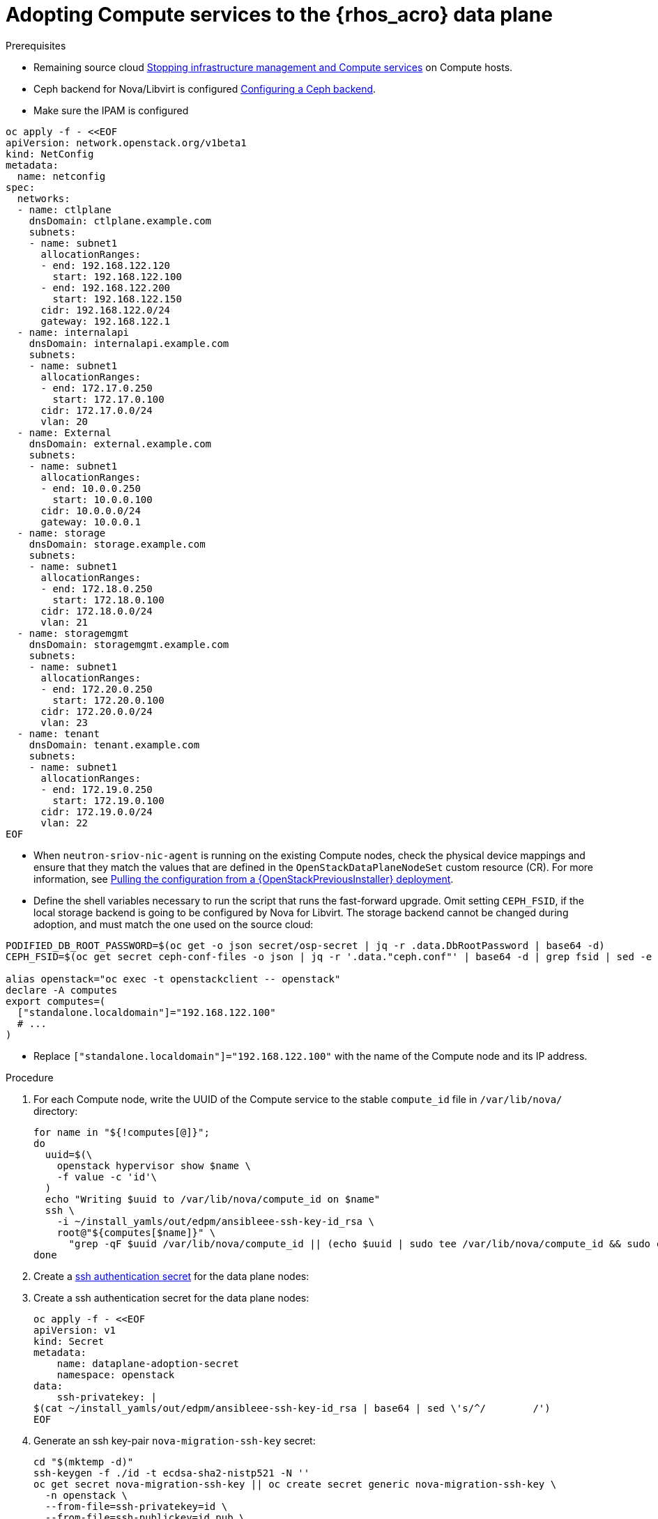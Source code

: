 [id="adopting-compute-services-to-the-data-plane_{context}"]

= Adopting Compute services to the {rhos_acro} data plane

.Prerequisites

* Remaining source cloud xref:stopping-infrastructure-management-and-compute-services_{context}[Stopping infrastructure management and Compute services] on Compute hosts.
* Ceph backend for Nova/Libvirt is configured xref:configuring-a-ceph-backend_migrating-databases[Configuring a Ceph backend].
* Make sure the IPAM is configured

----
oc apply -f - <<EOF
apiVersion: network.openstack.org/v1beta1
kind: NetConfig
metadata:
  name: netconfig
spec:
  networks:
  - name: ctlplane
    dnsDomain: ctlplane.example.com
    subnets:
    - name: subnet1
      allocationRanges:
      - end: 192.168.122.120
        start: 192.168.122.100
      - end: 192.168.122.200
        start: 192.168.122.150
      cidr: 192.168.122.0/24
      gateway: 192.168.122.1
  - name: internalapi
    dnsDomain: internalapi.example.com
    subnets:
    - name: subnet1
      allocationRanges:
      - end: 172.17.0.250
        start: 172.17.0.100
      cidr: 172.17.0.0/24
      vlan: 20
  - name: External
    dnsDomain: external.example.com
    subnets:
    - name: subnet1
      allocationRanges:
      - end: 10.0.0.250
        start: 10.0.0.100
      cidr: 10.0.0.0/24
      gateway: 10.0.0.1
  - name: storage
    dnsDomain: storage.example.com
    subnets:
    - name: subnet1
      allocationRanges:
      - end: 172.18.0.250
        start: 172.18.0.100
      cidr: 172.18.0.0/24
      vlan: 21
  - name: storagemgmt
    dnsDomain: storagemgmt.example.com
    subnets:
    - name: subnet1
      allocationRanges:
      - end: 172.20.0.250
        start: 172.20.0.100
      cidr: 172.20.0.0/24
      vlan: 23
  - name: tenant
    dnsDomain: tenant.example.com
    subnets:
    - name: subnet1
      allocationRanges:
      - end: 172.19.0.250
        start: 172.19.0.100
      cidr: 172.19.0.0/24
      vlan: 22
EOF
----

* When `neutron-sriov-nic-agent` is running on the existing Compute nodes, check the physical device mappings and ensure that they match the values that are defined in the `OpenStackDataPlaneNodeSet` custom resource (CR). For more information, see xref:pulling-configuration-from-tripleo-deployment_reviewing-configuration[Pulling the configuration from a {OpenStackPreviousInstaller} deployment].

* Define the shell variables necessary to run the script that runs the fast-forward upgrade. Omit setting `CEPH_FSID`, if the local storage backend is going to be configured by Nova for Libvirt. The storage backend cannot be changed during adoption, and must match the one used on the source cloud:
----
PODIFIED_DB_ROOT_PASSWORD=$(oc get -o json secret/osp-secret | jq -r .data.DbRootPassword | base64 -d)
CEPH_FSID=$(oc get secret ceph-conf-files -o json | jq -r '.data."ceph.conf"' | base64 -d | grep fsid | sed -e 's/fsid = //'

alias openstack="oc exec -t openstackclient -- openstack"
declare -A computes
export computes=(
  ["standalone.localdomain"]="192.168.122.100"
  # ...
)
----
** Replace `["standalone.localdomain"]="192.168.122.100"` with the name of the Compute node and its IP address.

.Procedure

//* _Temporary fix_ until the OSP 17 https://code.engineering.redhat.com/gerrit/q/topic:stable-compute-uuid[backport of the stable compute UUID feature]
//lands.
//kgilliga: Revisit this step after 17.1.3 is on the CDN.
. For each Compute node, write the UUID of the Compute service to the stable `compute_id` file in `/var/lib/nova/` directory:
+
[subs=+quotes]
----
for name in "${!computes[@]}";
do
  uuid=$(\
    openstack hypervisor show $name \
    -f value -c 'id'\
  )
  echo "Writing $uuid to /var/lib/nova/compute_id on $name"
  ssh \
ifeval::["{build}" != "downstream"]
    -i ~/install_yamls/out/edpm/ansibleee-ssh-key-id_rsa \
endif::[]
ifeval::["{build}" == "downstream"]
    -i *<path to SSH key>* \
endif::[]
    root@"${computes[$name]}" \
      "grep -qF $uuid /var/lib/nova/compute_id || (echo $uuid | sudo tee /var/lib/nova/compute_id && sudo chown 42436:42436 /var/lib/nova/compute_id && sudo chcon -t container_file_t /var/lib/nova/compute_id)"
done
----
ifeval::["{build}" != "downstream"]
. Create a https://kubernetes.io/docs/concepts/configuration/secret/#ssh-authentication-secrets[ssh authentication secret] for the data plane nodes:
//kgilliga:I need to check if we will document this in Red Hat docs.
endif::[]
ifeval::["{build}" != "upstream"]
. Create a ssh authentication secret for the data plane nodes:
endif::[]
+
[subs=+quotes]
----
oc apply -f - <<EOF
apiVersion: v1
kind: Secret
metadata:
    name: dataplane-adoption-secret
    namespace: openstack
data:
    ssh-privatekey: |
ifeval::["{build}" != "downstream"]
$(cat ~/install_yamls/out/edpm/ansibleee-ssh-key-id_rsa | base64 | sed \'s/^/        /')
endif::[]
ifeval::["{build}" == "downstream"]
$(cat *<path to SSH key>* | base64 | sed \'s/^/        /')
endif::[]
EOF
----

. Generate an ssh key-pair `nova-migration-ssh-key` secret:
+
----
cd "$(mktemp -d)"
ssh-keygen -f ./id -t ecdsa-sha2-nistp521 -N ''
oc get secret nova-migration-ssh-key || oc create secret generic nova-migration-ssh-key \
  -n openstack \
  --from-file=ssh-privatekey=id \
  --from-file=ssh-publickey=id.pub \
  --type kubernetes.io/ssh-auth
rm -f id*
cd -
----

. Create a `nova-compute-extra-config` service (with local storage backend for lbivrt):
+
. If TLS Everywhere is enabled, append the following to the OpenStackDataPlaneService spec:
+
[source,yaml]
----
  tlsCert:
    contents:
      - dnsnames
      - ips
    networks:
      - ctlplane
    issuer: osp-rootca-issuer-internal
  caCerts: combined-ca-bundle
----
+
[source,yaml]
----
oc apply -f - <<EOF
apiVersion: v1
kind: ConfigMap
metadata:
  name: nova-compute-extraconfig
  namespace: openstack
data:
  19-nova-compute-cell1-workarounds.conf: |
    [workarounds]
    disable_compute_service_check_for_ffu=true
---
apiVersion: dataplane.openstack.org/v1beta1
kind: OpenStackDataPlaneService
metadata:
  name: nova-compute-extraconfig
  namespace: openstack
spec:
  label: nova.compute.extraconfig
  configMaps:
    - nova-compute-extraconfig
  secrets:
    - nova-cell1-compute-config
    - nova-migration-ssh-key
  playbook: osp.edpm.nova
EOF
----
+
The secret `nova-cell<X>-compute-config` is auto-generated for each
`cell<X>`. You must specify `nova-cell<X>-compute-config` and `nova-migration-ssh-key` for each custom `OpenStackDataPlaneService` related to the Compute service.

That service removes pre-FFU workarounds and configures Compute
services for local storage backend.

* Or, create a `nova-compute-extra-config` service (with Ceph backend for libvirt):
+
[source,yaml]
----
oc apply -f - <<EOF
apiVersion: v1
kind: ConfigMap
metadata:
  name: nova-compute-extraconfig
  namespace: openstack
data:
  19-nova-compute-cell1-workarounds.conf: |
    [workarounds]
    disable_compute_service_check_for_ffu=true
---
apiVersion: v1
kind: ConfigMap
metadata:
  name: ceph-nova
  namespace: openstack
data:
  03-ceph-nova.conf: |
    [libvirt]
    images_type=rbd
    images_rbd_pool=vms
    images_rbd_ceph_conf=/etc/ceph/ceph.conf
    images_rbd_glance_store_name=default_backend
    images_rbd_glance_copy_poll_interval=15
    images_rbd_glance_copy_timeout=600
    rbd_user=openstack
    rbd_secret_uuid=$CEPH_FSID
---
apiVersion: dataplane.openstack.org/v1beta1
kind: OpenStackDataPlaneService
metadata:
  name: nova-compute-extraconfig
  namespace: openstack
spec:
  label: nova.compute.extraconfig
  configMaps:
    - nova-compute-extraconfig
    - ceph-nova
  secrets:
    - nova-cell1-compute-config
    - nova-migration-ssh-key
  playbook: osp.edpm.nova
EOF
----
+
That service removes pre-FFU workarounds and configures Compute
services for Ceph storage backend.
Provided above resources should contain a cell-specific configurations.
For multi-cell, config maps and {rhos_prev_long} data plane services should be named like `nova-custom-ceph-cellX` and `nova-compute-extraconfig-cellX`.

ifeval::["{build}" == "downstream"]
. Create a secret for the subscription manager and a secret for the Red Hat registry:
+
[source,yaml]
----
oc apply -f - <<EOF
apiVersion: v1
kind: Secret
metadata:
  name: subscription-manager
data:
  username: <base64 encoded subscription-manager username>
  password: <base64 encoded subscription-manager password>
---
apiVersion: v1
kind: Secret
metadata:
  name: redhat-registry
data:
  username: <base64 encoded registry username>
  password: <base64 encoded registry password>
EOF
----
endif::[]

. Deploy the `OpenStackDataPlaneNodeSet` CR:
+
. If TLS Everywhere is enabled, change spec:tlsEnabled to true
+
[source,yaml]
----
oc apply -f - <<EOF
apiVersion: dataplane.openstack.org/v1beta1
kind: OpenStackDataPlaneNodeSet
metadata:
  name: openstack
spec:
  tlsEnabled: false
  networkAttachments:
      - ctlplane
  preProvisioned: true
  services:
    - bootstrap
    - download-cache
    - configure-network
    - validate-network
    - install-os
    - configure-os
    - ssh-known-hosts
    - run-os
    - install-certs
    - libvirt
    - nova-compute-extraconfig
    - ovn
    - neutron-metadata
  env:
    - name: ANSIBLE_CALLBACKS_ENABLED
      value: "profile_tasks"
    - name: ANSIBLE_FORCE_COLOR
      value: "True"
  nodes:
    standalone:
      hostName: standalone
      ansible:
        ansibleHost: ${computes[standalone.localdomain]}
      networks:
      - defaultRoute: true
        fixedIP: ${computes[standalone.localdomain]}
        name: ctlplane
        subnetName: subnet1
      - name: internalapi
        subnetName: subnet1
      - name: storage
        subnetName: subnet1
      - name: tenant
        subnetName: subnet1
  nodeTemplate:
    ansibleSSHPrivateKeySecret: dataplane-adoption-secret
    ansible:
      ansibleUser: root
ifeval::["{build}" == "downstream"]
      ansibleVarsFrom:
      - prefix: subscription_manager_
        secretRef:
          name: subscription-manager
      - prefix: registry_
        secretRef:
          name: redhat-registry
endif::[]
      ansibleVars:
        service_net_map:
          nova_api_network: internalapi
          nova_libvirt_network: internalapi

        # edpm_network_config
        # Default nic config template for a EDPM compute node
        # These vars are edpm_network_config role vars
        edpm_network_config_template: |
           ---
           {% set mtu_list = [ctlplane_mtu] %}
           {% for network in nodeset_networks %}
           {{ mtu_list.append(lookup('vars', networks_lower[network] ~ '_mtu')) }}
           {%- endfor %}
           {% set min_viable_mtu = mtu_list | max %}
           network_config:
           - type: ovs_bridge
             name: {{ neutron_physical_bridge_name }}
             mtu: {{ min_viable_mtu }}
             use_dhcp: false
             dns_servers: {{ ctlplane_dns_nameservers }}
             domain: {{ dns_search_domains }}
             addresses:
             - ip_netmask: {{ ctlplane_ip }}/{{ ctlplane_cidr }}
             routes: {{ ctlplane_host_routes }}
             members:
             - type: interface
               name: nic1
               mtu: {{ min_viable_mtu }}
               # force the MAC address of the bridge to this interface
               primary: true
           {% for network in nodeset_networks %}
             - type: vlan
               mtu: {{ lookup('vars', networks_lower[network] ~ '_mtu') }}
               vlan_id: {{ lookup('vars', networks_lower[network] ~ '_vlan_id') }}
               addresses:
               - ip_netmask:
                   {{ lookup('vars', networks_lower[network] ~ '_ip') }}/{{ lookup('vars', networks_lower[network] ~ '_cidr') }}
               routes: {{ lookup('vars', networks_lower[network] ~ '_host_routes') }}
           {% endfor %}

        edpm_network_config_hide_sensitive_logs: false
        #
        # These vars are for the network config templates themselves and are
        # considered EDPM network defaults.
        neutron_physical_bridge_name: br-ctlplane
        neutron_public_interface_name: eth0

        # edpm_nodes_validation
        edpm_nodes_validation_validate_controllers_icmp: false
        edpm_nodes_validation_validate_gateway_icmp: false

        # edpm ovn-controller configuration
        edpm_ovn_bridge_mappings: <bridge_mappings>
        edpm_ovn_bridge: br-int
        edpm_ovn_encap_type: geneve
        ovn_match_northd_version: false
        ovn_monitor_all: true
        edpm_ovn_remote_probe_interval: 60000
        edpm_ovn_ofctrl_wait_before_clear: 8000

        timesync_ntp_servers:
ifeval::["{build}" != "downstream"]
        - hostname: pool.ntp.org
endif::[]
ifeval::["{build}" == "downstream"]
        - hostname: clock.redhat.com
        - hostname: clock2.redhat.com
endif::[]

ifeval::["{build}" != "downstream"]
        edpm_bootstrap_command: |
          # This is a hack to deploy RDO Delorean repos to RHEL as if it were Centos 9 Stream
          set -euxo pipefail
          curl -sL https://github.com/openstack-k8s-operators/repo-setup/archive/refs/heads/main.tar.gz | tar -xz
          python3 -m venv ./venv
          PBR_VERSION=0.0.0 ./venv/bin/pip install ./repo-setup-main
          # This is required for FIPS enabled until trunk.rdoproject.org
          # is not being served from a centos7 host, tracked by
          # https://issues.redhat.com/browse/RHOSZUUL-1517
          dnf -y install crypto-policies
          update-crypto-policies --set FIPS:NO-ENFORCE-EMS
          # FIXME: perform dnf upgrade for other packages in EDPM ansible
          # here we only ensuring that decontainerized libvirt can start
          ./venv/bin/repo-setup current-podified -b antelope -d centos9 --stream
          dnf -y upgrade openstack-selinux
          rm -f /run/virtlogd.pid
          rm -rf repo-setup-main
endif::[]
ifeval::["{build}" == "downstream"]
        edpm_bootstrap_command: |
          subscription-manager register --username {{ subscription_manager_username }} --password {{ subscription_manager_password }}
          subscription-manager release --set=9.2
          subscription-manager repos --disable=*
          subscription-manager repos --enable=rhel-9-for-x86_64-baseos-eus-rpms --enable=rhel-9-for-x86_64-appstream-eus-rpms --enable=rhel-9-for-x86_64-highavailability-eus-rpms --enable=openstack-17.1-for-rhel-9-x86_64-rpms --enable=fast-datapath-for-rhel-9-x86_64-rpms --enable=openstack-dev-preview-for-rhel-9-x86_64-rpms
          # FIXME: perform dnf upgrade for other packages in EDPM ansible
          # here we only ensuring that decontainerized libvirt can start
          dnf -y upgrade openstack-selinux
          rm -f /run/virtlogd.pid
          podman login -u {{ registry_username }} -p {{ registry_password }} registry.redhat.io
endif::[]

        gather_facts: false
        enable_debug: false
        # edpm firewall, change the allowed CIDR if needed
        edpm_sshd_configure_firewall: true
        edpm_sshd_allowed_ranges: ['192.168.122.0/24']
        # SELinux module
        edpm_selinux_mode: enforcing

        # Do not attempt OVS major upgrades here
        edpm_ovs_packages:
        - openvswitch3.1
EOF
----
+
* Prepare adopted EDPM workloads to use Ceph backend for Block Storage service (cinder), if configured so
+
[source,yaml]
----
oc patch osdpns/openstack --type=merge --patch "
spec:
  services:
    - repo-setup
    - download-cache
    - bootstrap
    - configure-network
    - validate-network
    - install-os
    - configure-os
    - run-os
    - install-certs
    - ceph-client
    - libvirt
    - nova-compute-extraconfig
    - ovn
    - neutron-metadata
  nodeTemplate:
    extraMounts:
    - extraVolType: Ceph
      volumes:
      - name: ceph
        secret:
          secretName: ceph-conf-files
      mounts:
      - name: ceph
        mountPath: "/etc/ceph"
        readOnly: true
"
----
+
* Replace `<bridge_mappings>` with the value of the bridge mappings in your configuration, for example, `"datacentre:br-ctlplane"`.

. Ensure that the `ovn-controller` settings that are configured in the `OpenStackDataPlaneNodeSet` CR are the same as were set in the Compute nodes before adoption. This configuration is stored in the `external_ids`` column in the `Open_vSwitch` table in the Open vSwitch database:
+
----
ovs-vsctl list Open .
...
external_ids        : {hostname=standalone.localdomain, ovn-bridge=br-int, ovn-bridge-mappings=<bridge_mappings>, ovn-chassis-mac-mappings="datacentre:1e:0a:bb:e6:7c:ad", ovn-encap-ip="172.19.0.100", ovn-encap-tos="0", ovn-encap-type=geneve, ovn-match-northd-version=False, ovn-monitor-all=True, ovn-ofctrl-wait-before-clear="8000", ovn-openflow-probe-interval="60", ovn-remote="tcp:ovsdbserver-sb.openstack.svc:6642", ovn-remote-probe-interval="60000", rundir="/var/run/openvswitch", system-id="2eec68e6-aa21-4c95-a868-31aeafc11736"}
...
----

Note that you should retain the original `OpenStackDataPlaneNodeSet` services
composition, except the inserted `ceph-client` service.

+
* Replace `<bridge_mappings>` with the value of the bridge mappings in your configuration, for example, `"datacentre:br-ctlplane"`.

. Optional: Enable `neutron-sriov-nic-agent` in the `OpenStackDataPlaneNodeSet` CR:
+
[source,yaml]
----
oc patch openstackdataplanenodeset openstack --type='json' --patch='[
  {
    "op": "add",
    "path": "/spec/services/-",
    "value": "neutron-sriov"
  }, {
    "op": "add",
    "path": "/spec/nodeTemplate/ansible/ansibleVars/edpm_neutron_sriov_agent_SRIOV_NIC_physical_device_mappings",
    "value": "dummy_sriov_net:dummy-dev"
  }, {
    "op": "add",
    "path": "/spec/nodeTemplate/ansible/ansibleVars/edpm_neutron_sriov_agent_SRIOV_NIC_resource_provider_bandwidths",
    "value": "dummy-dev:40000000:40000000"
  }, {
    "op": "add",
    "path": "/spec/nodeTemplate/ansible/ansibleVars/edpm_neutron_sriov_agent_SRIOV_NIC_resource_provider_hypervisors",
    "value": "dummy-dev:standalone.localdomain"
  }
]'
----

. Optional: Enable `neutron-dhcp` in the `OpenStackDataPlaneNodeSet` CR:
+
[source,yaml]
----
oc patch openstackdataplanenodeset openstack --type='json' --patch='[
  {
    "op": "add",
    "path": "/spec/services/-",
    "value": "neutron-dhcp"
  }]'
----

. Run pre-adoption validation:

.. Create the validation service:
+
[source,yaml]
----
oc apply -f - <<EOF
apiVersion: dataplane.openstack.org/v1beta1
kind: OpenStackDataPlaneService
metadata:
  name: pre-adoption-validation
spec:
  playbook: osp.edpm.pre_adoption_validation
EOF
----

.. Create a `OpenStackDataPlaneDeployment` CR that runs the validation only:
+
[source,yaml]
----
oc apply -f - <<EOF
apiVersion: dataplane.openstack.org/v1beta1
kind: OpenStackDataPlaneDeployment
metadata:
  name: openstack-pre-adoption
spec:
  nodeSets:
  - openstack
  servicesOverride:
  - pre-adoption-validation
EOF
----
+
Wait for the validation to finish.

.. Confirm that all the Ansible EE pods reach a `Completed` status:
+
----
# watching the pods
watch oc get pod -l app=openstackansibleee
----
+
----
# following the ansible logs with:
oc logs -l app=openstackansibleee -f --max-log-requests 20
----

.. Wait for the deployment to reach the `Ready` status:
+
----
oc wait --for condition=Ready openstackdataplanedeployment/openstack-pre-adoption --timeout=10m
----

. If any openstack-pre-adoption validations fail, you must first determine
which ones were unsuccessful based on the ansible logs and then follow the
instructions below for each case:

* if the hostname validation failed then check that the hostname of the EDPM
node is correctly listed in the `OpenStackDataPlaneNodeSet`

* if the kernel argument check failed then make sure that the
`OpenStackDataPlaneNodeSet` has the same kernel argument configuration in
`edpm_kernel_args` and `edpm_kernel_hugepages` variables than what is used in
the 17 node.

* if the tuned profile check failed then make sure that the
`edpm_tuned_profile` variable in the `OpenStackDataPlaneNodeSet` is configured
to use the same profile as set on the (source) OSP 17 node.

. Remove leftover {OpenStackPreviousInstaller} services

.. Create cleanup data plane service
+
[source,yaml]
---
oc apply -f - <<EOF
apiVersion: dataplane.openstack.org/v1beta1
kind: OpenStackDataPlaneService
metadata:
  name: tripleo-cleanup
spec:
  playbook: osp.edpm.tripleo_cleanup
EOF
---

.. Create OpenStackDataPlaneDeployment to run cleanup
+
[source,yaml]
---
oc apply -f - <<EOF
apiVersion: dataplane.openstack.org/v1beta1
kind: OpenStackDataPlaneDeployment
metadata:
  name: tripleo-cleanup
spec:
  nodeSets:
  - openstack
  servicesOverride:
  - tripleo-cleanup
EOF
---

.. Wait for the removal to finish.

. Deploy the `OpenStackDataPlaneDeployment` CR:
+
[source,yaml]
----
oc apply -f - <<EOF
apiVersion: dataplane.openstack.org/v1beta1
kind: OpenStackDataPlaneDeployment
metadata:
  name: openstack
spec:
  nodeSets:
  - openstack
EOF
----

.Verification

. Confirm that all the Ansible EE pods reach a `Completed` status:
+
----
# watching the pods
watch oc get pod -l app=openstackansibleee
----
+
----
# following the ansible logs with:
oc logs -l app=openstackansibleee -f --max-log-requests 20
----

. Wait for the data plane node set to reach the `Ready` status:
+
----
oc wait --for condition=Ready osdpns/openstack --timeout=30m
----

. Verify that {networking_first_ref} agents are alive:
+
----
oc exec openstackclient -- openstack network agent list
+--------------------------------------+------------------------------+------------------------+-------------------+-------+-------+----------------------------+
| ID                                   | Agent Type                   | Host                   | Availability Zone | Alive | State | Binary                     |
+--------------------------------------+------------------------------+------------------------+-------------------+-------+-------+----------------------------+
| 174fc099-5cc9-4348-b8fc-59ed44fcfb0e | DHCP agent                   | standalone.localdomain | nova              | :-)   | UP    | neutron-dhcp-agent         |
| 10482583-2130-5b0d-958f-3430da21b929 | OVN Metadata agent           | standalone.localdomain |                   | :-)   | UP    | neutron-ovn-metadata-agent |
| a4f1b584-16f1-4937-b2b0-28102a3f6eaa | OVN Controller agent         | standalone.localdomain |                   | :-)   | UP    | ovn-controller             |
+--------------------------------------+------------------------------+------------------------+-------------------+-------+-------+----------------------------+
----
